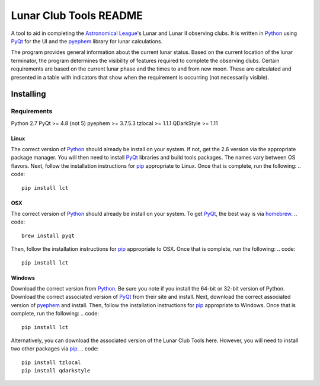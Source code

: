 =======================
Lunar Club Tools README
=======================

.. image:: https://travis-ci.org/mareuter/lct-python.svg
   :target: https://travis-ci.org/mareuter/lct-python

.. _Astronomical League: http://www.astroleague.org
.. _Python: http://www.python.org
.. _PyQt: http://www.riverbankcomputing.co.uk/software/pyqt/intro
.. _pyephem: http://pypi.python.org/pypi/pyephem
.. _pip: https://pip.pypa.io/en/latest/installing.html
.. _homebrew: http://brew.sh/

A tool to aid in completing the `Astronomical League`_'s Lunar and Lunar II observing clubs. 
It is written in `Python`_ using `PyQt`_ for the UI and the `pyephem`_ library for lunar 
calculations.

The program provides general information about the current lunar status. Based on the current 
location of the lunar terminator, the program determines the visibility of features required to 
complete the observing clubs. Certain requirements are based on the current lunar phase and the 
times to and from new moon. These are calculated and presented in a table with indicators that 
show when the requirement is occurring (not necessarily visible).   

##########
Installing
##########

Requirements
------------

Python 2.7
PyQt >= 4.8 (not 5)
pyephem >= 3.7.5.3
tzlocal >= 1.1.1
QDarkStyle >= 1.11

Linux
^^^^^

The correct version of `Python`_ should already be install on your system. If not, get the 2.6 version 
via the appropriate package manager. You will then need to install `PyQt`_ libraries and build tools 
packages. The names vary between OS flavors. Next, follow the installation instructions for `pip`_ 
appropriate to Linux. Once that is complete, run the following:
.. code::
    pip install lct

OSX
^^^

The correct version of `Python`_ should already be install on your system. To get `PyQt`_, the best 
way is via `homebrew`_. 
.. code::
    brew install pyqt

Then, follow the installation instructions for `pip`_ appropriate to OSX. Once that is complete, 
run the following:
.. code::
    pip install lct

Windows
^^^^^^^

Download the correct version from `Python`_. Be sure you note if you install the 64-bit or 32-bit 
version of Python. Download the correct associated version of `PyQt`_ from their site and install. 
Next, download the correct associated version of `pyephem`_ and install. Then, follow the installation 
instructions for `pip`_ appropriate to Windows. Once that is complete, run the following:
.. code::
    pip install lct

Alternatively, you can download the associated version of the Lunar Club Tools here. However, you 
will need to install two other packages via `pip`_.
.. code::
    pip install tzlocal
    pip install qdarkstyle
